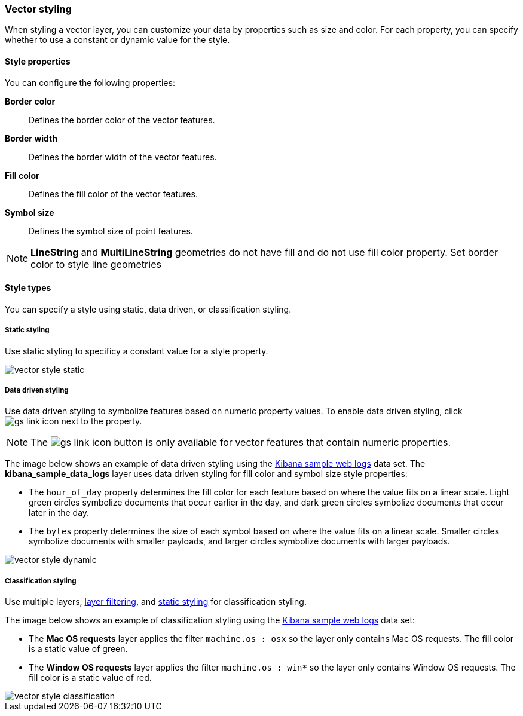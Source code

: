 [role="xpack"]
[[vector-style]]
=== Vector styling

When styling a vector layer, you can customize your data by properties such as size and color.
For each property, you can specify whether to use a constant or dynamic value for the style.

[float]
[[maps-vector-style-properties]]
==== Style properties

You can configure the following properties:

*Border color*:: Defines the border color of the vector features.

*Border width*:: Defines the border width of the vector features.

*Fill color*:: Defines the fill color of the vector features.

*Symbol size*:: Defines the symbol size of point features.

NOTE: *LineString* and *MultiLineString* geometries do not have fill and do not use fill color property.
Set border color to style line geometries


[float]
[[maps-vector-style-types]]
==== Style types

You can specify a style using static, data driven, or classification styling.


[float]
[[maps-vector-style-static]]
===== Static styling

Use static styling to specificy a constant value for a style property.

[role="screenshot"]
image::maps/images/vector_style_static.png[]

[float]
[[maps-vector-style-data-driven]]
===== Data driven styling

Use data driven styling to symbolize features based on numeric property values.
To enable data driven styling, click image:maps/images/gs_link_icon.png[] next to the property.

NOTE: The image:maps/images/gs_link_icon.png[] button is only available for vector features that contain numeric properties.

The image below shows an example of data driven styling using the <<add-sample-data, Kibana sample web logs>> data set.
The *kibana_sample_data_logs* layer uses data driven styling for fill color and symbol size style properties:

* The `hour_of_day` property determines the fill color for each feature based on where the value fits on a linear scale.
Light green circles symbolize documents that occur earlier in the day, and dark green circles symbolize documents that occur later in the day.

* The `bytes` property determines the size of each symbol based on where the value fits on a linear scale.
Smaller circles symbolize documents with smaller payloads, and larger circles symbolize documents with larger payloads.

[role="screenshot"]
image::maps/images/vector_style_dynamic.png[]


[float]
[[maps-vector-style-classification]]
===== Classification styling

Use multiple layers, <<maps-layer-based-filtering, layer filtering>>, and <<maps-vector-style-static, static styling>> for classification styling.

The image below shows an example of classification styling using the <<add-sample-data, Kibana sample web logs>> data set:

* The *Mac OS requests* layer applies the filter `machine.os : osx` so the layer only contains Mac OS requests.
The fill color is a static value of green.

* The *Window OS requests* layer applies the filter `machine.os : win*` so the layer only contains Window OS requests.
The fill color is a static value of red.

[role="screenshot"]
image::maps/images/vector_style_classification.png[]

